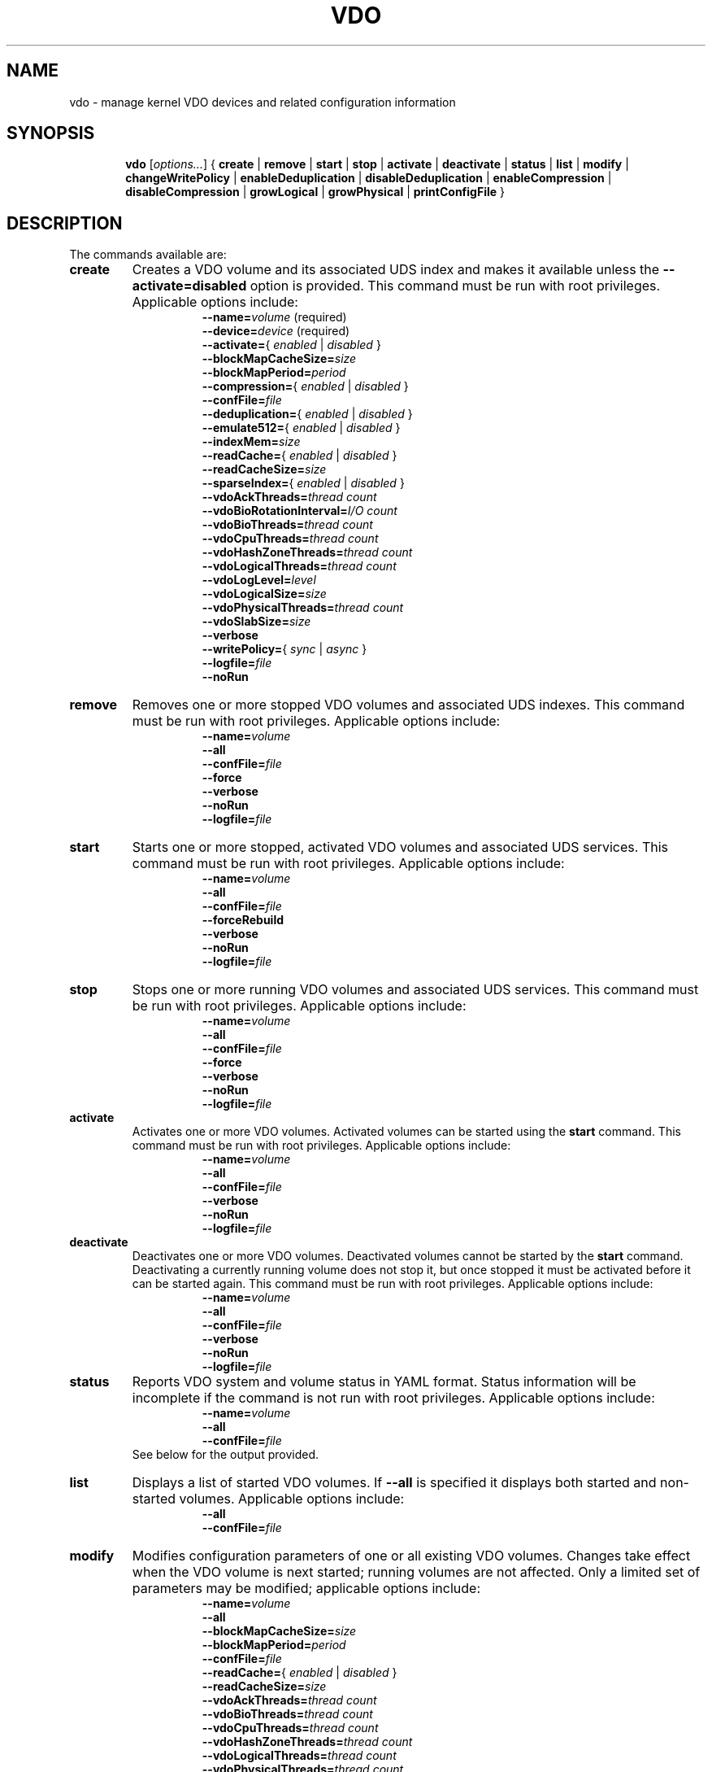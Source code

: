 .TH VDO 8 "2017-09-12" "Red Hat" \" -*- nroff -*-
.\"
.\" Copyright (c) 2017 Red Hat, Inc.
.\"
.\" This program is free software; you can redistribute it and/or
.\" modify it under the terms of the GNU General Public License
.\" as published by the Free Software Foundation; either version 2
.\" of the License, or (at your option) any later version.
.\" 
.\" This program is distributed in the hope that it will be useful,
.\" but WITHOUT ANY WARRANTY; without even the implied warranty of
.\" MERCHANTABILITY or FITNESS FOR A PARTICULAR PURPOSE.  See the
.\" GNU General Public License for more details.
.\" 
.\" You should have received a copy of the GNU General Public License
.\" along with this program; if not, write to the Free Software
.\" Foundation, Inc., 51 Franklin Street, Fifth Floor, Boston, MA
.\" 02110-1301, USA. 
.\"
.\" $Id: //eng/vdo-releases/magnesium/src/python/vdo/man/vdo.8#1 $
.
.\" Formatting for per-command option lists: indented, no filling
.nr optionListIndent 15
.de startOptionList
.  RS \n[optionListIndent]
.  nf
.  ft B
..
.de endOptionList
.  fi
.  RE
.  ft R
..
.\" Value string for options. Show the possible values, properly
.\" italicized, but restore the original font when we're done.
.ds bool \fR{ \fP\fI enabled \fP\fR | \fP\fI disabled \fP\fR } \fP
.ds writePolicy \fR{ \fP\fI sync \fP\fR | \fP\fI async \fP\fR } \fP
.
.\" Save the default hyphenation mode, so we can suspend (.nh) and
 \" resume.
.nr defaultHyphenationMode \n[.hy]
.de hyResume
.  hy \n[defaultHyphenationMode]
..
.
.SH NAME
vdo \- manage kernel VDO devices and related configuration information
.
.SH SYNOPSIS
.nh
.in +6
.ti -6
.B vdo
.RI [ options... ]
{
.B create
|
.B remove
|
.B start
|
.B stop
|
.B activate
|
.B deactivate
|
.B status
|
.B list
|
.B modify
|
.B changeWritePolicy
|
.B enableDeduplication
|
.B disableDeduplication
|
.B enableCompression
|
.B disableCompression
|
.B growLogical
|
.B growPhysical
|
.B printConfigFile
}
.in -6
.RE
.SH DESCRIPTION
.hyResume
The commands available are:
.TP
.B create
Creates a VDO volume and its associated UDS index and makes
it available unless the \fB\-\-activate=disabled\fP option is
provided. This command must be run with root
privileges. Applicable options include:
.startOptionList
\-\-name=\fIvolume\fP\fR (required)\fP
\-\-device=\fIdevice\fP\fR (required)\fP
\-\-activate=\*[bool]
\-\-blockMapCacheSize=\fIsize\fP
\-\-blockMapPeriod=\fIperiod\fP
\-\-compression=\*[bool]
\-\-confFile=\fIfile\fP
\-\-deduplication=\*[bool]
\-\-emulate512=\*[bool]
\-\-indexMem=\fIsize\fP
\-\-readCache=\*[bool]
\-\-readCacheSize=\fIsize\fP
\-\-sparseIndex=\*[bool]
\-\-vdoAckThreads=\fIthread count\fP
\-\-vdoBioRotationInterval=\fII/O count\fP
\-\-vdoBioThreads=\fIthread count\fP
\-\-vdoCpuThreads=\fIthread count\fP
\-\-vdoHashZoneThreads=\fIthread count\fP
\-\-vdoLogicalThreads=\fIthread count\fP
\-\-vdoLogLevel=\fIlevel\fP
\-\-vdoLogicalSize=\fIsize\fP
\-\-vdoPhysicalThreads=\fIthread count\fP
\-\-vdoSlabSize=\fIsize\fP
\-\-verbose
\-\-writePolicy=\*[writePolicy]
\-\-logfile=\fIfile\fP
\-\-noRun
.endOptionList
.
.TP
.B remove
Removes one or more stopped VDO volumes and associated UDS
indexes. This command must be run with root privileges.
Applicable options include:
.startOptionList
\-\-name=\fIvolume\fP
\-\-all
\-\-confFile=\fIfile\fP
\-\-force
\-\-verbose
\-\-noRun
\-\-logfile=\fIfile\fP
.endOptionList
.TP
.B start
Starts one or more stopped, activated VDO volumes and associated
UDS services. This command must be run with root
privileges. Applicable options include:
.startOptionList
\-\-name=\fIvolume\fP
\-\-all
\-\-confFile=\fIfile\fP
\-\-forceRebuild
\-\-verbose
\-\-noRun
\-\-logfile=\fIfile\fP
.endOptionList
.TP
.B stop
Stops one or more running VDO volumes and associated UDS
services. This command must be run with root privileges.
Applicable options include:
.startOptionList
\-\-name=\fIvolume\fP
\-\-all
\-\-confFile=\fIfile\fP
\-\-force
\-\-verbose
\-\-noRun
\-\-logfile=\fIfile\fP
.endOptionList
.TP
.B activate
Activates one or more VDO volumes. Activated volumes can be started
using the \fBstart\fR command. This command must be run with root
privileges. Applicable options include:
.startOptionList
\-\-name=\fIvolume\fP
\-\-all
\-\-confFile=\fIfile\fP
\-\-verbose
\-\-noRun
\-\-logfile=\fIfile\fP
.endOptionList
.TP
.B deactivate
Deactivates one or more VDO volumes. Deactivated volumes cannot be started
by the \fBstart\fR command. Deactivating a currently running volume
does not stop it, but once stopped it must be activated before it can be
started again. This command must be run with root privileges.
Applicable options include:
.startOptionList
\-\-name=\fIvolume\fP
\-\-all
\-\-confFile=\fIfile\fP
\-\-verbose
\-\-noRun
\-\-logfile=\fIfile\fP
.endOptionList
.TP
.B status
Reports VDO system and volume status in YAML format. Status
information will be incomplete if the command is not run with
root privileges. Applicable options include:
.startOptionList
\-\-name=\fIvolume\fP
\-\-all
\-\-confFile=\fIfile\fP
.endOptionList
.RS
See below for the output provided.
.RE
.TP
.B list
Displays a list of started VDO volumes. If \fB\-\-all\fP is specified it displays both started and non-started volumes. Applicable options include:
.startOptionList
\-\-all
\-\-confFile=\fIfile\fP
.endOptionList
.TP
.B modify
Modifies configuration parameters of one or all existing VDO
volumes. Changes take effect when the VDO volume is next
started; running volumes are not affected. Only a limited set
of parameters may be modified; applicable options include:
.startOptionList
\-\-name=\fIvolume\fP
\-\-all
\-\-blockMapCacheSize=\fIsize\fP
\-\-blockMapPeriod=\fIperiod\fP
\-\-confFile=\fIfile\fP
\-\-readCache=\*[bool]
\-\-readCacheSize=\fIsize\fP
\-\-vdoAckThreads=\fIthread count\fP
\-\-vdoBioThreads=\fIthread count\fP
\-\-vdoCpuThreads=\fIthread count\fP
\-\-vdoHashZoneThreads=\fIthread count\fP
\-\-vdoLogicalThreads=\fIthread count\fP
\-\-vdoPhysicalThreads=\fIthread count\fP
\-\-writePolicy=\*[writePolicy]
\-\-verbose
\-\-noRun
\-\-logfile=\fIfile\fP
.endOptionList
.TP
.B changeWritePolicy
Modifies the write policy of one or all running VDO
volumes. This command must be run with root privileges.
.startOptionList
\-\-name=\fIvolume\fP
\-\-all
\-\-writePolicy=\*[writePolicy]
\-\-confFile=\fIfile\fP
\-\-verbose
\-\-noRun
\-\-logfile=\fIfile\fP
.endOptionList
.TP
.B enableDeduplication
Enables deduplication on one or more VDO volumes.  This command
must be run with root privileges. Applicable options include:
.startOptionList
\-\-name=\fIvolume\fP
\-\-all
\-\-confFile=\fIfile\fP
\-\-verbose
\-\-noRun
\-\-logfile=\fIfile\fP
.endOptionList
.TP
.B disableDeduplication
Disables deduplication on one or more VDO volumes. This command
must be run with root privileges. Applicable options include:
.startOptionList
\-\-name=\fIvolume\fP
\-\-all
\-\-confFile=\fIfile\fP
\-\-verbose
\-\-noRun
\-\-logfile=\fIfile\fP
.endOptionList
.TP
.B enableCompression
Enables compression on one or more VDO volumes. This command
must be run with root privileges. Applicable options include:
.startOptionList
\-\-name=\fIvolume\fP
\-\-all
\-\-confFile=\fIfile\fP
\-\-verbose
\-\-noRun
\-\-logfile=\fIfile\fP
.endOptionList
.TP
.B disableCompression
Disables compression on one or more VDO volumes. This command
must be run with root privileges. Applicable options include:
.startOptionList
\-\-name=\fIvolume\fP
\-\-all
\-\-confFile=\fIfile\fP
\-\-verbose
\-\-noRun
\-\-logfile=\fIfile\fP
.endOptionList
.TP
.B growLogical
Adds logical space to a VDO volume. The volume must
exist and must be running. This command must be run
with root privileges. Applicable options include:
.startOptionList
\-\-name=\fIvolume\fP
\-\-all
\-\-confFile=\fIfile\fP
\-\-verbose
\-\-noRun
\-\-logfile=\fIfile\fP
\-\-vdoLogicalSize=\fIsize\fP
.endOptionList
.TP
.B growPhysical
Adds physical space to a VDO volume. The volume must
exist and must be running. This command must be run
with root privileges. Applicable options include:
.startOptionList
\-\-name=\fIvolume\fP
\-\-all
\-\-confFile=\fIfile\fP
\-\-verbose
\-\-noRun
\-\-logfile=\fIfile\fP
.endOptionList
.TP
.B printConfigFile
Prints the configuration file to stdout. Available options
include:
.startOptionList
\-\-confFile=\fIfile\fP
.endOptionList
.
.PP
The \fBstatus\fP command returns the following information in YAML
format, divided into keys as follows:
.
.
.TP
.B VDO Status
Information in this key covers the name of the host and date and
time at which the status inquiry is being made. Parameters
reported in this area include:
.RS
.TP
.B Node
The host name of the system on which VDO is running.
.TP
.B Date
The date and time at which the vdo status command is run.
.RE
.TP
.B Kernel Module
Information in this key covers the configured kernel.
.RS
.TP
.B Loaded
Whether or not the kernel module is loaded (True or False).
.TP
.B Version Information
Information on the version of kvdo that is configured.
.RE
.TP
.B Configuration
Information in this key covers the location and status of the VDO
configuration file.
.RS
.TP
.B File
Location of the VDO configuration file.
.TP
.B Last modified
The last-modified date of the VDO configuration file.
.RE
.TP
.B VDOs
Provides configuration information for all VDO volumes.
Parameters reported for each VDO volume include:
.RS
.TP
.B Block size
The block size of the VDO volume, in bytes.
.TP
.B Emulate 512 byte
Indicates whether the volume is running in 512-byte emulation
mode.
.TP
.B Deduplication
Whether deduplication is enabled for the volume.
.TP
.B Logical size
The logical size of the VDO volume.
.TP
.B Physical size
The size of a VDO volume's underlying physical storage.
.TP
.B Write policy
The configured value of the write policy (sync or async).
.TP
.B VDO Statistics
Output of the \fBvdostats\fP utility.
.RE
.
.
.SH OPTIONS
The options supported by some or all of the commands listed above
include:
.TP
.B \-\-activate=\*[bool]
Indicates if the VDO volume should, in addition to being created, be
activated and started. The default is \fBenabled\fP.
.PP
.B \-\-all
.br
.B \-a
.br
.RS
Indicates that the command should be applied to all configured
VDO volumes. May not be used with \fB\-\-name\fP.
.RE
.TP
.B \-\-blockMapCacheSize=\fImegabytes\fR
Specifies the amount of memory allocated for caching block map
pages; the value must be a multiple of 4 KB.  Using a value with
a \fBB\fP (bytes), \fBK\fP (kilobytes), \fBM\fP (megabytes),
\fBG\fP (gigabytes), \fBT\fP (terabytes), \fBP\fP (petabytes) or \fBE\fP
(exabytes) suffix is optional. If no suffix is supplied, the value will be
interpreted as megabytes. The default is 128M; the value must be at least 128M
and less than 16T. The cache must be at least 16MB per logical thread. Note
that there is a memory overhead of 15%.
.TP
.B \-\-blockMapPeriod=\fIperiod\fR
A value between 1 and 16380 which determines the number of block
map updates which may accumulate before cached pages are flushed
to disk. Higher values decrease recovery time after a crash at
the expense of decreased performance during normal operation.
The default value is 16380.
.TP
.B \-\-compression=\*[bool]
Enables or disables compression within the VDO device. The
default is enabled. Compression may be disabled if necessary
to maximize performance or to speed processing of data that
is unlikely to compress.
.PP
.B \-\-confFile=\fIfile\fR
.br
.B \-f\fIfile\fR
.br
.RS
Specifies an alternate configuration file. The default is
\f[CR]/etc/vdoconf.yml\fP.
.RE
.TP
.B \-\-deduplication=\*[bool]
Enables or disables deduplication within the VDO device.
The default is enabled. Deduplication may be disabled in
instances where data is not expected to have good
deduplication rates but compression is still desired.
.TP
.B \-\-device=\fIabsolute_path\fR
Specifies the absolute path of the storage device to use.
.TP
.B \-\-emulate512=\*[bool]
Selects 512-byte block device emulation mode.
.TP
.B \-\-force
Unmounts mounted file systems before stopping a VDO volume.
.TP
.B \-\-forceRebuild
Forces an offline rebuild before starting a read-only VDO volume
so that it may be brought back online and made
available. \fBThis option may result in data
loss or corruption.\fP
.TP
.B \-\-indexMem=\fIgigabytes\fR
Specifies the amount of index memory in gigabytes; the
default is currently 0.25 GB. 0 requests the default.
The special decimal values 0.25, 0.5, 0.75 can be used, as can any
positive integer. (The special decimal values are matched as
exact strings; "0.5" works but "0.50" is not accepted.)
.PP
.B \-\-help
.br
.B \-h
.br
.RS
Displays documentation for the \fBvdo\fP utility.
.RE
.TP
.B \-\-logfile=pathname
Specify the file to which this script's log messages are
directed. Warning and error messages are always logged to syslog
as well.
.PP
.B \-\-name=\fIvolume\fR
.br
.B \-n\fIvolume\fR
.br
.RS
Operates on the specified VDO volume. May not be used with
\fB\-\-all\fP.
.RE
.TP
.B \-\-noRun
Prints commands instead of executing them.
.TP
.B \-\-readCache=\*[bool]
Enables or disables the read cache within the VDO device. The
default is disabled. The cache should be enabled if write
workloads are expected to have high levels of deduplication, or
for read intensive workloads of highly compressible data.
.TP
.B \-\-readCacheSize=\fImegabytes\fR
Specifies the compressed block read cache size in megabytes.
Using a value with a \fBB\fP (bytes), \fBK\fP (kilobytes), \fBM\fP (megabytes),
\fBG\fP (gigabytes), \fBT\fP (terabytes), \fBP\fP (petabytes) or
\fBE\fP (exabytes) suffix is optional. If no suffix is supplied, the value will
be interpreted as megabytes. The default is 0. 1.12 MB of memory will be used
per MB of read cache specified, per bio thread. With the default number of bio
threads, 4.48MB of memory will be used per MB of read cache.
.TP
.B \-\-sparseIndex=\*[bool]
Enables sparse indexing.
.TP
.B \-\-vdoAckThreads=\fIthread count\fR
Specifies the number of threads to use for acknowledging
completion of requested VDO I/O operations. The default is 1; the value must be
at least 0 and less than or equal to 100.
.TP
.B \-\-vdoBioRotationInterval=\fII/O count\fR
Specifies the number of I/O operations to enqueue for each block
I/O submission thread before directing work to the next thread. The default is
64; the value must be at least 1 and less than or equal to 1024.
.TP
.B \-\-vdoBioThreads=\fIthread count\fR
Specifies the number of threads to use for submitting I/O
operations to the storage device. Each additional thread after
the first will use an additional 18 MB of RAM, plus 1.12 MB RAM
per megabyte of configured read cache size. The default is 4;
the value must be at least 1 and less than or equal to 100.
.TP
.B \-\-vdoCpuThreads=\fIthread count\fR
Specifies the number of threads to use for CPU-intensive work
such as hashing or compression. The default is 2; the value must be at least
1 and less than or equal to 100.
.TP
.B \-\-vdoHashZoneThreads=\fIthread count\fR
Specifies the number of threads across which to
subdivide parts of the VDO processing based on the
hash value computed from the block data. The default is 1;
the value must be at least 0 and less than or equal to 100.
vdoHashZonesThreads, vdoLogicalThreads and vdoPhysicalThreads
must be either all zero or all non-zero.
.TP
.B \-\-vdoLogicalThreads=\fIthread count\fR
Specifies the number of threads across which to subdivide parts
of the VDO processing based on logical block addresses. The default is 1;
the value must be at least 0 and less than or equal to 100.
vdoLogicalThreads, vdoHashZonesThreads and vdoPhysicalThreads must be either
all zero or all non-zero.
.TP
.B \-\-vdoLogLevel=\fIlevel\fR
Specifies the VDO driver log level: \fBcritical\fP, \fBerror\fP,
\fBwarning\fP, \fBnotice\fP, \fBinfo\fP, or \fBdebug\fP. Levels are
case sensitive; the default is \fBinfo\fP.
.TP
.B \-\-vdoLogicalSize=\fImegabytes\fR
Specifies the logical VDO volume size in megabytes. Using a value with a
\fBS\fP (sectors), \fBB\fP (bytes), \fBK\fP (kilobytes), \fBM\fP (megabytes),
\fBG\fP (gigabytes), \fBT\fP (terabytes), \fBP\fP (petabytes) or
\fBE\fP (exabytes) suffix is optional. If no suffix is supplied, the value will
be interpreted as megabytes. Used for over-provisioning volumes. This defaults
to the size of the storage device.
.TP
.B \-\-vdoPhysicalThreads=\fIthread count\fR
Specifies the number of threads across which to subdivide parts
of the VDO processing based on physical block addresses. Each
additional thread after the first will use an additional 10 MB of
RAM. The default is 1; the value must be at least 0 and less than or equal to
100. vdoPhysicalThreads, vdoHashZonesThreads and vdoLogicalThreads must be
either all zero or all non-zero.
.TP
.B \-\-vdoSlabSize=\fImegabytes\fR
Specifies the slab size in megabytes. A slab is the smallest
a VDO volume can be grown. Using a smaller size than the maximum constrains the
maximum total physical volume size. Must be a power of two between 128M and
32G; the default is 2G. Using a value with a \fBS\fP (sectors),
\fBB\fP (bytes), \fBK\fP (kilobytes), \fBM\fP (megabytes), \fBG\fP (gigabytes),
\fBT\fP (terabytes), \fBP\fP (petabytes) or \fBE\fP (exabytes) suffix is
optional. If no suffix is supplied, the value will be interpreted as megabytes.
.TP
.B \-\-verbose
Prints commands before executing them.
.TP
.B \-\-writePolicy=\*[writePolicy]
Specifies the write policy:
.RS
.TP
.B sync
Writes are acknowledged only after data is stably
written. This is the default policy. \fBThis policy is not supported
if the underlying storage is not also synchronous.\fP
.TP
.B async
Writes are acknowledged after data has been
\fIcached\fP for writing to stable storage. Data which has not been
flushed is not guaranteed to persist in this mode.
.RE
.
.
.SH FILES
.TP
.ft CR
/etc/vdoconf.yml
The default configuration file, used if the \fB\-\-confFile\fP option
is not provided.
.SH EXAMPLES
Creation of a VDO device named \fBvdo0\fP, with a 10 terabyte
thinly-provisioned logical address size:
.PP
.nf
.nh
# \fBvdo create --name=vdo0 --device=/dev/sdb1 --vdoLogicalSize=10T\fP
Creating VDO vdo0
Starting VDO vdo0
Starting compression on VDO vdo0
VDO instance 1 volume is ready at /dev/mapper/vdo0
#
.fi
.hyResume
.PP
Of course, as with any thinly-provisioned device, it may not hold 10
terabytes of user data even after deduplication and compression unless
the underlying storage has sufficient space available for the
resulting compressed, unique data blocks plus metadata overhead.
.\" .SH NOTES
.SH SEE ALSO
.BR vdostats (8).
